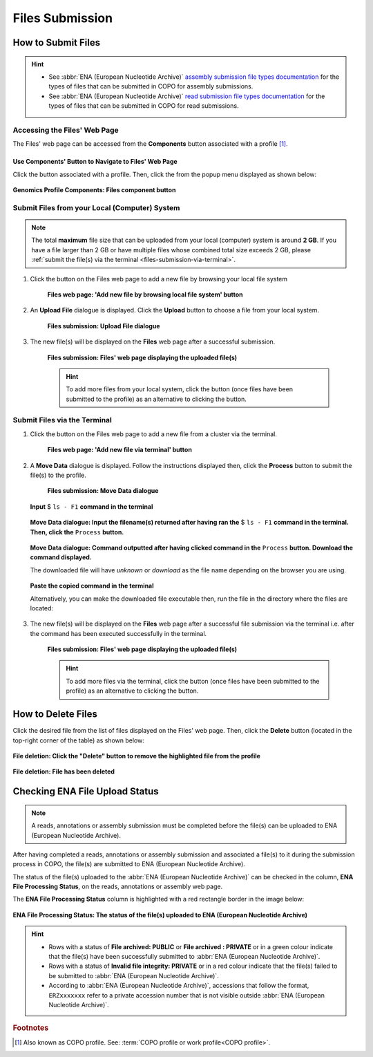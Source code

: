 .. _files:

=====================
Files Submission
=====================

How to Submit Files
------------------------------

.. hint::

   * See :abbr:`ENA (European Nucleotide Archive)` `assembly submission file types documentation <https://ena-docs.readthedocs.io/en/latest/submit/assembly.html#files-for-genome-assembly-submissions>`__
     for the types of files that can be submitted in COPO for assembly submissions.

   * See :abbr:`ENA (European Nucleotide Archive)` `read submission file types documentation <https://ena-docs.readthedocs.io/en/latest/submit/fileprep/reads.html#accepted-read-data-formats>`__
     for the types of files that can be submitted in COPO for read submissions.

.. seealso::

  * :ref:`How to Delete Files <files-deletion>`
  * :ref:`How to check if data files associated with a metadata submission have been uploaded to ENA <files-ena-upload-status-after-copo-metadata-submission>`
  * :ref:`How to Submit Reads <reads>`
  * :ref:`How to Submit Assemblies <assemblies>`

.. raw:: html

   <hr>

Accessing the Files' Web Page
~~~~~~~~~~~~~~~~~~~~~~~~~~~~~~

The Files' web page can be accessed from the **Components** button associated with a profile [#f1]_.

.. raw:: html

   <hr>

Use Components' Button to Navigate to Files' Web Page
""""""""""""""""""""""""""""""""""""""""""""""""""""""""

Click the |profile-components-button| button associated with a profile. Then, click the  |files-component-button| from
the popup menu displayed as shown below:

.. figure:: /assets/images/profile/profile_genomics_profile_components_files.png
  :alt: Genomics Files' profile component
  :align: center
  :target: https://raw.githubusercontent.com/TGAC/Documentation/main/assets/images/profile/profile_genomics_profile_components_files.png
  :class: with-shadow with-border
  :height: 600px

  **Genomics Profile Components: Files component button**

.. raw:: html

   <hr>

.. _files-submission-via-browser:

Submit Files from your Local (Computer) System
~~~~~~~~~~~~~~~~~~~~~~~~~~~~~~~~~~~~~~~~~~~~~~~

.. note::

   The total **maximum** file size that can be uploaded from your local (computer) system is around **2 GB**. If you
   have a file larger than 2 GB or have multiple files whose combined total size exceeds 2 GB, please
   :ref:`submit the file(s) via the terminal <files-submission-via-terminal>`.

#. Click the |add-files-via-computer-button| button on the Files web page to add a new file by browsing your
   local file system

    .. figure:: /assets/images/files/files_pointer_to_add_files_via_computer_button.png
      :alt: 'Add new file by browsing local file system' button
      :align: center
      :target: https://raw.githubusercontent.com/TGAC/Documentation/main/assets/images/files/files_pointer_to_add_files_via_computer_button.png
      :class: with-shadow with-border

      **Files web page: 'Add new file by browsing local file system' button**

   .. raw:: html

      <br>

#. An **Upload File** dialogue is displayed. Click the **Upload** button to choose a file from your local system.

    .. figure:: /assets/images/files/files_upload_file_dialogue.png
      :alt: Upload File dialogue
      :align: center
      :target: https://raw.githubusercontent.com/TGAC/Documentation/main/assets/images/files/files_upload_file_dialogue.png
      :class: with-shadow with-border

      **Files submission: Upload File dialogue**

   .. raw:: html

      <br>

#. The new file(s) will be displayed on the **Files** web page after a successful submission.

    .. figure:: /assets/images/files/files_uploaded1.png
      :alt: File(s) submitted
      :align: center
      :target: https://raw.githubusercontent.com/TGAC/Documentation/main/assets/images/files/files_uploaded1.png
      :class: with-shadow with-border

      **Files submission: Files' web page displaying the uploaded file(s)**

    .. raw:: html

       <br><br>

    .. hint::

      To add more files from your local system, click the |add-files-via-computer-button1| button (once files have been
      submitted to the profile) as an alternative to clicking the |add-files-via-computer-button| button.

.. raw:: html

   <hr>

.. _files-submission-via-terminal:

Submit Files via the Terminal
~~~~~~~~~~~~~~~~~~~~~~~~~~~~~~

#. Click the |add-files-via-terminal-button| button on the Files web page to add a new file from a cluster via the
   terminal.

    .. figure:: /assets/images/files/files_pointer_to_add_files_via_terminal_button.png
      :alt: 'Add new file via terminal' button
      :align: center
      :target: https://raw.githubusercontent.com/TGAC/Documentation/main/assets/images/files/files_pointer_to_add_files_via_terminal_button.png
      :class: with-shadow with-border

      **Files web page: 'Add new file via terminal' button**

   .. raw:: html

      <br>

#. A **Move Data** dialogue is displayed. Follow the instructions displayed then, click the **Process** button to submit
   the file(s) to the profile.

    .. figure:: /assets/images/files/files_move_data_dialogue.png
      :alt: Move Data dialogue
      :align: center
      :target: https://raw.githubusercontent.com/TGAC/Documentation/main/assets/images/files/files_move_data_dialogue.png
      :class: with-shadow with-border
      :height: 400px

      **Files submission: Move Data dialogue**

   .. figure:: /assets/images/files/files_move_data_dialogue_terminal_input1.png
      :alt: Terminal with command inputted
      :align: center
      :target: https://raw.githubusercontent.com/TGAC/Documentation/main/assets/images/files/files_move_data_dialogue_terminal_input1.png
      :class: with-shadow with-border

      **Input** $ ``ls - F1`` **command in the terminal**

      .. raw:: html

         <br>

   .. figure:: /assets/images/files/files_move_data_dialogue_with_details1.png
      :alt: Move Data dialogue with details inputted
      :align: center
      :target: https://raw.githubusercontent.com/TGAC/Documentation/main/assets/images/files/files_move_data_dialogue_with_details1.png
      :class: with-shadow with-border
      :height: 400px

      **Move Data dialogue: Input the filename(s) returned after having ran the** $ ``ls - F1`` **command in the
      terminal. Then, click the** ``Process`` **button.**

      .. raw:: html

         <br>

   .. _files-submission-via-terminal-download-commands:

   .. figure:: /assets/images/files/files_move_data_dialogue_with_details2.png
      :alt: Move Data dialogue with result (a command) after having clicked the "Process" button
      :align: center
      :target: https://raw.githubusercontent.com/TGAC/Documentation/main/assets/images/files/files_move_data_dialogue_with_details2.png
      :class: with-shadow with-border
      :height: 400px

      **Move Data dialogue: Command outputted after having clicked command in the** ``Process`` **button. Download the
      command displayed.**

      The downloaded file will have *unknown* or *download* as the file name depending on the browser you are using.

   .. raw:: html

      <br>

   .. figure:: /assets/images/files/files_move_data_dialogue_terminal_input2.png
      :alt: Terminal with command pasted
      :align: center
      :target: https://raw.githubusercontent.com/TGAC/Documentation/main/assets/images/files/files_move_data_dialogue_terminal_input2.png
      :class: with-shadow with-border

      **Paste the copied command in the terminal**

      Alternatively, you can make the downloaded file executable then, run the file in the directory
      where the files are located:

      .. raw:: html

         <br>

   .. raw:: html

      <br>

#. The new file(s) will be displayed on the **Files** web page after a successful file submission via the terminal i.e.
   after the command has been executed successfully in the terminal.

    .. figure:: /assets/images/files/files_uploaded2.png
       :alt: Files submitted
       :align: center
       :target: https://raw.githubusercontent.com/TGAC/Documentation/main/assets/images/files/files_uploaded2.png
       :class: with-shadow with-border

       **Files submission: Files' web page displaying the uploaded file(s)**

    .. raw:: html

       <br><br>

    .. hint::

       To add more files via the terminal, click the |add-files-via-terminal-button1| button (once files have been
       submitted to the profile) as an alternative to clicking the |add-files-via-terminal-button| button.

.. raw:: html

   <hr>

.. _files-deletion:

How to Delete Files
--------------------

Click the desired file from the list of files displayed on the Files' web page. Then, click the **Delete** button
(located in the top-right corner of the table) as shown below:

.. figure:: /assets/images/files/files_pointer_to_delete_file_button.png
  :alt: Delete files button
  :align: center
  :target: https://raw.githubusercontent.com/TGAC/Documentation/main/assets/images/files/files_pointer_to_delete_file_button.png
  :class: with-shadow with-border

  **File deletion: Click the "Delete" button to remove the highlighted file from the profile**

.. figure:: /assets/images/files/files_deleted.png
  :alt: Files deleted successfully
  :align: center
  :target: https://raw.githubusercontent.com/TGAC/Documentation/main/assets/images/files/files_deleted.png
  :class: with-shadow with-border

  **File deletion: File has been deleted**

.. raw:: html

   <hr>

.. _files-ena-upload-status-after-copo-metadata-submission:

Checking ENA File Upload Status
--------------------------------

.. note::

   A reads, annotations or assembly submission must be completed before the file(s) can be uploaded to
   ENA (European Nucleotide Archive).

After having completed a reads, annotations or assembly submission and associated a file(s) to it during the
submission process in COPO, the file(s) are submitted to ENA (European Nucleotide Archive).

The status of the file(s) uploaded to the :abbr:`ENA (European Nucleotide Archive)` can be checked in the column,
**ENA File Processing Status**, on the reads, annotations or assembly web page.

The **ENA File Processing Status** column is highlighted with a red rectangle border in the image below:

.. figure:: /assets/images/sequence_annotations/sequence_annotations_pointer_to_ena_file_processing_status_column.png
   :alt: ENA (European Nucleotide Archive) File Processing Status column on the reads, annotations or assembly web page
   :align: center
   :target: https://raw.githubusercontent.com/TGAC/Documentation/main/assets/images/sequence_annotations/sequence_annotations_pointer_to_ena_file_processing_status_column.png
   :class: with-shadow with-border

   **ENA File Processing Status: The status of the file(s) uploaded to ENA (European Nucleotide Archive)**

.. raw:: html

   <br>

.. hint::

   * Rows with a status of **File archived: PUBLIC** or **File archived : PRIVATE** or in a green colour indicate that
     the file(s) have been successfully submitted to :abbr:`ENA (European Nucleotide Archive)`.

   * Rows with a status of **Invalid file integrity: PRIVATE** or in a red colour indicate that the file(s) failed
     to be submitted to :abbr:`ENA (European Nucleotide Archive)`.

   * According to :abbr:`ENA (European Nucleotide Archive)`, accessions that follow the format, ``ERZxxxxxxx`` refer to
     a private accession number that is not visible outside :abbr:`ENA (European Nucleotide Archive)`.

.. raw:: html

   <br> <hr>

.. rubric:: Footnotes

.. [#f1] Also known as COPO profile. See: :term:`COPO profile or work profile<COPO profile>`.

.. raw:: html

   <br><br>

..
    Images declaration
..

.. |files-component-button| image:: /assets/images/buttons/components_files_button.png
   :height: 4ex
   :class: no-scaled-link

.. |add-files-via-computer-button| image:: /assets/images/buttons/add_files_via_computer_button.png
   :height: 4ex
   :class: no-scaled-link

.. |add-files-via-terminal-button| image:: /assets/images/buttons/add_files_via_terminal_button.png
   :height: 4ex
   :class: no-scaled-link

.. |add-files-via-computer-button1| image:: /assets/images/buttons/add_files_via_computer_button1.png
   :height: 4ex
   :class: no-scaled-link

.. |add-files-via-terminal-button1| image:: /assets/images/buttons/add_files_via_terminal_button1.png
   :height: 4ex
   :class: no-scaled-link

.. |profile-components-button| image:: /assets/images/buttons/profile_components_button.png
   :height: 4ex
   :class: no-scaled-link

